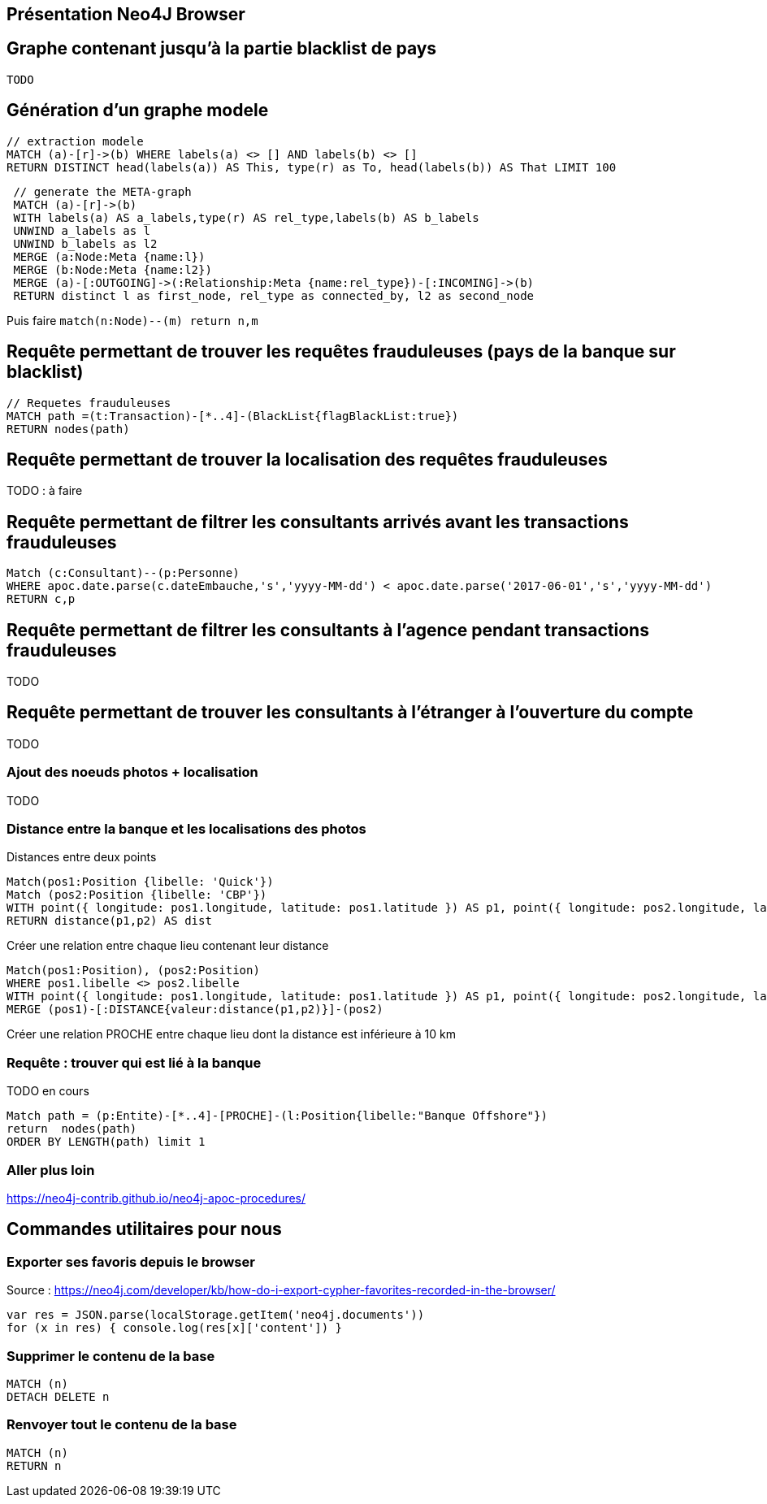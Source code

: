 ## Présentation Neo4J Browser

//
// https://neo4j.com/docs/cypher-refcard/current/
// Présenter les fonctionnalités qui ne sont pas supportés par Graphgist
// Créer des favoris / ou un répertoire de requêtes sur Neo4J Browser


## Graphe contenant jusqu'à la partie blacklist de pays

[source,cypher]
----
TODO
----


## Génération d'un graphe modele

[source,cypher]
```
// extraction modele
MATCH (a)-[r]->(b) WHERE labels(a) <> [] AND labels(b) <> []
RETURN DISTINCT head(labels(a)) AS This, type(r) as To, head(labels(b)) AS That LIMIT 100
```

[source,cypher]
```
 // generate the META-graph
 MATCH (a)-[r]->(b)
 WITH labels(a) AS a_labels,type(r) AS rel_type,labels(b) AS b_labels
 UNWIND a_labels as l
 UNWIND b_labels as l2
 MERGE (a:Node:Meta {name:l})
 MERGE (b:Node:Meta {name:l2})
 MERGE (a)-[:OUTGOING]->(:Relationship:Meta {name:rel_type})-[:INCOMING]->(b)
 RETURN distinct l as first_node, rel_type as connected_by, l2 as second_node
```

Puis faire `match(n:Node)--(m) return n,m`

## Requête permettant de trouver les requêtes frauduleuses (pays de la banque sur blacklist)

[source,cypher]
```
// Requetes frauduleuses
MATCH path =(t:Transaction)-[*..4]-(BlackList{flagBlackList:true})
RETURN nodes(path)
```

## Requête permettant de trouver la localisation des requêtes frauduleuses

TODO : à faire
[source,cypher]
```
```


## Requête permettant de filtrer les consultants arrivés avant les transactions frauduleuses

// documentation conversion date : https://neo4j-contrib.github.io/neo4j-apoc-procedures/#_date_and_time_conversions

[source,cypher]
```
Match (c:Consultant)--(p:Personne)
WHERE apoc.date.parse(c.dateEmbauche,'s','yyyy-MM-dd') < apoc.date.parse('2017-06-01','s','yyyy-MM-dd')
RETURN c,p
```


## Requête permettant de filtrer les consultants à l'agence pendant transactions frauduleuses

TODO
[source,cypher]
```

```
// --> Olivier

## Requête permettant de trouver les consultants à l'étranger à l'ouverture du compte

TODO
[source,cypher]
```

```

// --> Julien


### Ajout des noeuds photos + localisation

TODO
[source,cypher]
```

```

### Distance entre la banque et les localisations des photos

.Distances entre deux points
[source,cypher]
----
Match(pos1:Position {libelle: 'Quick'})
Match (pos2:Position {libelle: 'CBP'})
WITH point({ longitude: pos1.longitude, latitude: pos1.latitude }) AS p1, point({ longitude: pos2.longitude, latitude: pos2.latitude }) AS p2
RETURN distance(p1,p2) AS dist
----

.Créer une relation entre chaque lieu contenant leur distance
[source,cypher]
----
Match(pos1:Position), (pos2:Position)
WHERE pos1.libelle <> pos2.libelle
WITH point({ longitude: pos1.longitude, latitude: pos1.latitude }) AS p1, point({ longitude: pos2.longitude, latitude: pos2.latitude }) AS p2, pos1, pos2
MERGE (pos1)-[:DISTANCE{valeur:distance(p1,p2)}]-(pos2)
----

.Créer une relation PROCHE entre chaque lieu dont la distance est inférieure à 10 km
[source,cypher]
----

----

### Requête : trouver qui est lié à la banque

TODO en cours
[source,cypher]
----
Match path = (p:Entite)-[*..4]-[PROCHE]-(l:Position{libelle:"Banque Offshore"})
return  nodes(path)
ORDER BY LENGTH(path) limit 1
----






### Aller plus loin
https://neo4j-contrib.github.io/neo4j-apoc-procedures/


## Commandes utilitaires pour nous

### Exporter ses favoris depuis le browser
Source : https://neo4j.com/developer/kb/how-do-i-export-cypher-favorites-recorded-in-the-browser/

[source,javascript]
----
var res = JSON.parse(localStorage.getItem('neo4j.documents'))
for (x in res) { console.log(res[x]['content']) }
----



### Supprimer le contenu de la base
[source,cypher]
----
MATCH (n)
DETACH DELETE n
----

### Renvoyer tout le contenu de la base
[source,cypher]
----
MATCH (n)
RETURN n
----

